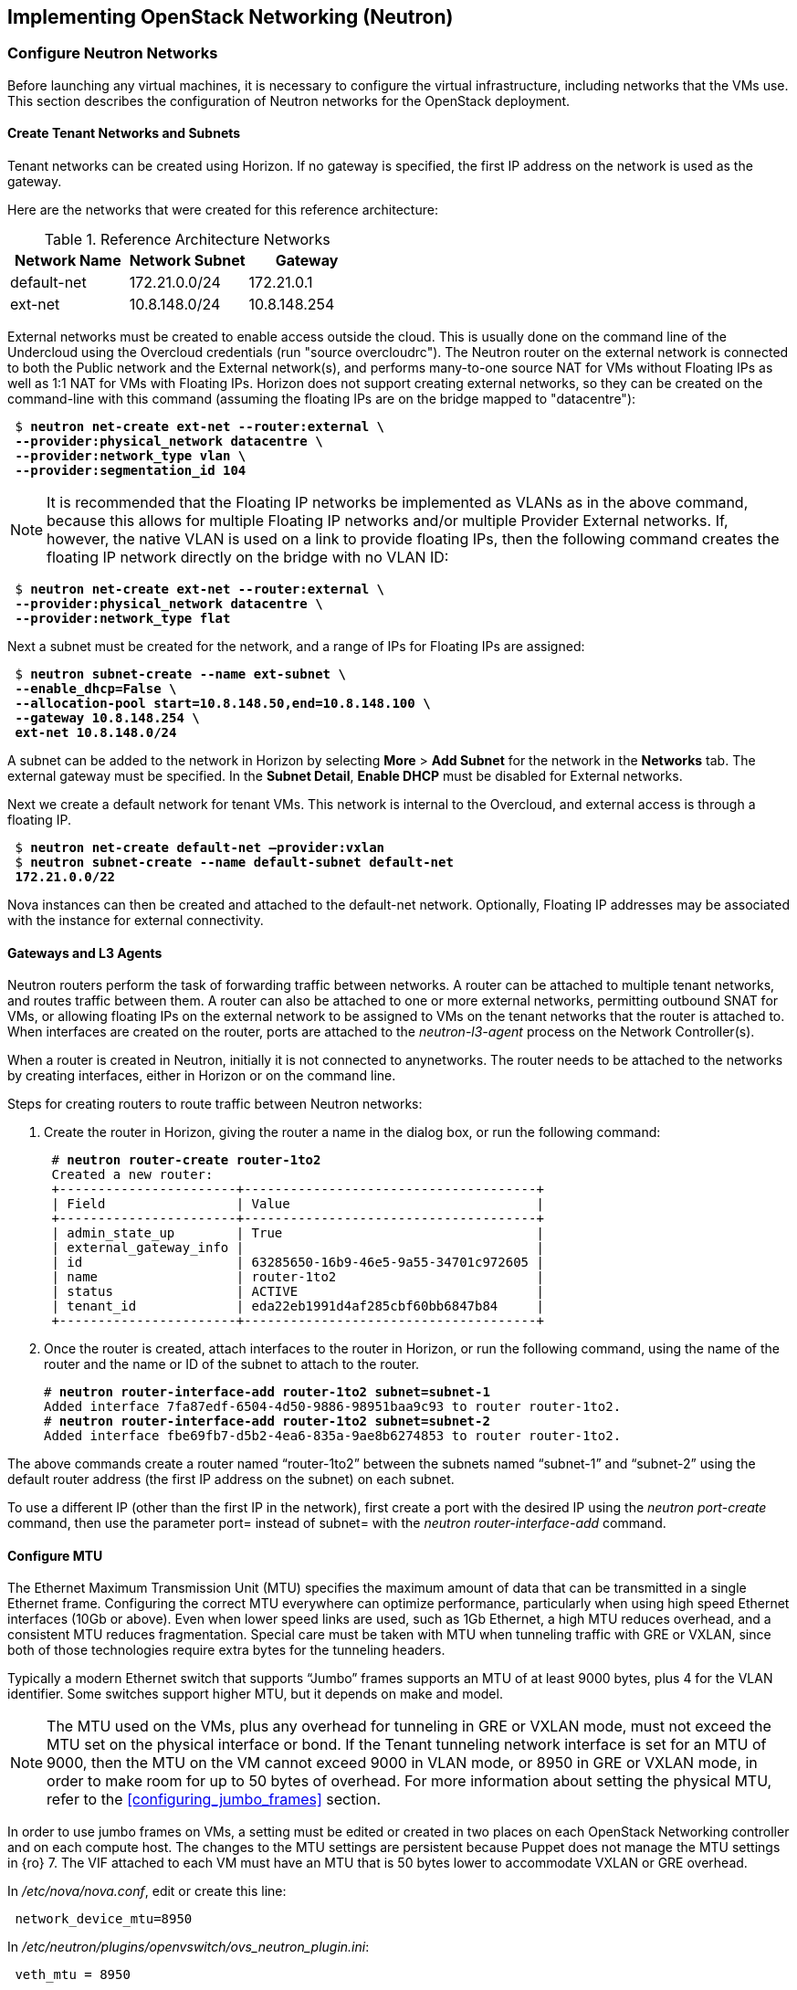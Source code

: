 [chapter 5]
== Implementing OpenStack Networking (Neutron)

=== Configure Neutron Networks

Before launching any virtual machines, it is necessary to configure the virtual infrastructure, including networks that the VMs use. This section describes the configuration of Neutron networks for the OpenStack deployment.

==== Create Tenant Networks and Subnets

Tenant networks can be created using Horizon. If no gateway is specified, the first IP address on the network is used as the gateway.

Here are the networks that were created for this reference architecture:

.Reference Architecture Networks
[options="header"]
|====
|Network Name|Network Subnet|Gateway
|default-net|172.21.0.0/24|172.21.0.1
|ext-net|10.8.148.0/24|10.8.148.254
|====

External networks must be created to enable access outside the cloud. This is usually done on the command line of the Undercloud using the Overcloud credentials (run "source overcloudrc"). The Neutron router on the external network is connected to both the Public network and the External network(s), and performs many-to-one source NAT for VMs without Floating IPs as well as 1:1 NAT for VMs with Floating IPs. Horizon does not support creating external networks, so they can be created on the command-line with this command (assuming the floating IPs are on the bridge mapped to "datacentre"):

[subs=+quotes]
----
 $ *neutron net-create ext-net --router:external \
 --provider:physical_network datacentre \
 --provider:network_type vlan \
 --provider:segmentation_id 104*
----

NOTE: It is recommended that the Floating IP networks be implemented
as VLANs as in the above command, because this allows for multiple
Floating IP networks and/or multiple Provider External networks. If,
however, the native VLAN is used on a link to provide floating IPs,
then the following command creates the floating IP network directly on the bridge with no VLAN ID:

[subs=+quotes]
----
 $ *neutron net-create ext-net --router:external \
 --provider:physical_network datacentre \
 --provider:network_type flat*
----

Next a subnet must be created for the network, and a range of IPs
for Floating IPs are  assigned:

[subs=+quotes]
----
 $ *neutron subnet-create --name ext-subnet \
 --enable_dhcp=False \
 --allocation-pool start=10.8.148.50,end=10.8.148.100 \
 --gateway 10.8.148.254 \
 ext-net 10.8.148.0/24*
----

A subnet can be added to the network in Horizon by selecting *More* >
*Add Subnet* for the network in the *Networks* tab. The external
gateway must be specified. In the *Subnet Detail*, *Enable DHCP* must be disabled for External networks.

Next we create a default network for tenant VMs. This network is
internal to the Overcloud, and external access is through a floating IP.

[subs=+quotes]
----
 $ *neutron net-create default-net –provider:vxlan*
 $ *neutron subnet-create --name default-subnet default-net
 172.21.0.0/22*
----

Nova instances can then be created and attached to the default-net
network. Optionally, Floating IP addresses may be associated with the
instance for external connectivity.

==== Gateways and L3 Agents

Neutron routers perform the task of forwarding traffic between
networks. A router can be attached to multiple tenant networks, and
routes traffic between them. A router can also be attached to one or
more external networks, permitting outbound SNAT for VMs, or allowing
floating IPs on the external network to be assigned to VMs on the
tenant networks that the router is attached to. When interfaces are
created on the router, ports are attached to the _neutron-l3-agent_
process on the Network Controller(s).

When a router is created in Neutron, initially it is not connected to
anynetworks. The router needs to be attached to the networks by
creating interfaces, either in Horizon or on the command line.

Steps for creating routers to route traffic between Neutron networks:

1. Create the router in Horizon, giving the router a name in the
   dialog box, or run the following command:
+
[subs=+quotes]
----
 # *neutron router-create router-1to2*
 Created a new router:
 +-----------------------+--------------------------------------+
 | Field                 | Value                                |
 +-----------------------+--------------------------------------+
 | admin_state_up        | True                                 |
 | external_gateway_info |                                      |
 | id                    | 63285650-16b9-46e5-9a55-34701c972605 |
 | name                  | router-1to2                          |
 | status                | ACTIVE                               |
 | tenant_id             | eda22eb1991d4af285cbf60bb6847b84     |
 +-----------------------+--------------------------------------+
----
+
2. Once the router is created, attach interfaces to the router in Horizon, or run the following command, using the name of the router and the name or ID of the subnet to attach to the router.
+
[subs=+quotes]
----
# *neutron router-interface-add router-1to2 subnet=subnet-1*
Added interface 7fa87edf-6504-4d50-9886-98951baa9c93 to router router-1to2.
# *neutron router-interface-add router-1to2 subnet=subnet-2*
Added interface fbe69fb7-d5b2-4ea6-835a-9ae8b6274853 to router router-1to2.
----

The above commands create a router named “router-1to2” between the subnets named “subnet-1” and “subnet-2” using the default router address (the first IP address on the subnet) on each subnet.

To use a different IP (other than the first IP in the network), first
create a port with the desired IP using the _neutron port-create_
command, then use the parameter port= instead of subnet= with the
_neutron router-interface-add_ command.

[[configure_mtu]]
==== Configure MTU

The Ethernet Maximum Transmission Unit (MTU) specifies the maximum
amount of data that can be transmitted in a single Ethernet frame.
Configuring the correct MTU everywhere can optimize performance,
particularly when using high speed Ethernet interfaces (10Gb or
above). Even when lower speed links are used, such as 1Gb Ethernet, a
high MTU reduces overhead, and a consistent MTU reduces fragmentation.
Special care must be taken with MTU when tunneling traffic with GRE or
VXLAN, since both of those technologies require extra bytes for the tunneling headers.

Typically a modern Ethernet switch that supports “Jumbo” frames
supports an MTU of at least 9000 bytes, plus 4 for the VLAN
identifier. Some switches support higher MTU, but it depends on make and model.

NOTE: The MTU used on the VMs, plus any overhead for tunneling in GRE
or VXLAN mode, must not exceed the MTU set on the physical interface
or bond. If the Tenant tunneling network interface is set for an MTU
of 9000, then the MTU on the VM cannot exceed 9000 in VLAN mode, or
8950 in GRE or VXLAN mode, in order to make room for up to 50 bytes of
overhead. For more information about setting the physical MTU, refer
to the <<configuring_jumbo_frames>> section.

In order to use jumbo frames on VMs, a setting must be edited or
created in two places on each OpenStack Networking controller and on
each compute host. The changes to the MTU settings are persistent
because Puppet does not manage the MTU settings in {ro} 7. The VIF
attached to each VM must have an MTU that is 50 bytes lower to
accommodate VXLAN or GRE overhead.

In _/etc/nova/nova.conf_, edit or create this line:

[subs=+quotes]
----
 network_device_mtu=8950
----

In _/etc/neutron/plugins/openvswitch/ovs_neutron_plugin.ini_:

[subs=+quotes]
----
 veth_mtu = 8950
----

NOTE:  When the MTU is modified in Nova and Neutron, the services must be restarted for the settings to take effect. The settings only apply to VMs started after the services have been restarted.

Furthermore, the MTU on the VM image should be set to the same value, which can be done manually with the following command:

[subs=+quotes]
----
 # *ifconfig <interface> mtu 8950 up*
----

To enforce that each VM is set to use jumbo frames each time it
boots, the _dhcp-option-force_ option must be set for the
_neutron-dhcp-agent_. Change the DHCP options in the file
_/etc/neutron/dnsmasq-neutron.conf_ on all controllers:

[subs=+quotes]
----
 dhcp-option-force=26,8950
----

After making this change, restart the _neutron-dhcp-agent_ process on all controllers.

==== Configuring Provider Networks
Provider networks are networks that are attached directly to compute hosts, but traffic is not routed through the Neutron controller. Instead, provider networks are a way to attach a VM directly to a flat or VLAN network that is a part of the datacenter network. This is often how external access is provided, rather than using floating IPs on a Neutron controller. Provider networks and Neutron tenant networks can both be used simultaneously.

Provider networks can only be configured by an administrator, but they appear as normal Neutron networks to the client. This allows them to be selected by a tenant when launching a VM.

Provider networks do not require the use of the L3 Agent, because the traffic is not routed through the Neutron controller. Generally Neutron will provide DHCP services on provider networks. Ordinarily, metadata services are provided by a redirect on the L3 Agent, but another mechanism is provided below for metadata services on provider networks.

===== Configuring Neutron For Provider Networks

Neutron maps provider networks to a bridge, and maps that bridge to a physical adapter or VLAN interface. These mappings must be made in the _ovs_neutron_plugin.ini_ file on the controllers and compute hosts:

[subs=+quotes]
----
 #/etc/neutron/plugins/openvswitch/ovs_neutron_plugin.ini
 bridge_mappings = physnet-trunk:br-trunk
 network_vlan_ranges = physnet-trunk
----

===== Configuring the Metadata Service For Provider Networks

The normal mechanism of providing metadata services via a redirect on the L3 Agent is not compatible with provider networks. Instead, configure the file _/etc/neutron/dhcp_agent.ini_ as follows:

[subs=+quotes]
----
 #/etc/neutron/dhcp_agent.ini
 enable_isolated_metadata = True
 enable_metadata_network = True
----

NOTE: Utilizing this configuration will supersede the L3-provided metadata services for networks that do not use provider networks, but this method should also be compatible with those networks.

===== Creating Provider Network Bridge With OSP-Director

In order to use provider networks, the interface to the network will have to be placed on a bridge. By default, a br-ex bridge will be created, but provider networks can also be assigned to interfaces which are not part of br-ex by creating another bridge. The bridge should match on both the controller and compute nodes. For example, if bond2 (with nic5 and nic6) will be attached to provider networks, then adding this to both the controller and compute NIC configuration will allow provider networks to be created on this bond:

[subs=+quotes]
----
            -
              type: ovs_bridge
              name: br-trunk
              members:
                -
                  type: ovs_bond
                  name: bond2
                  ovs_options: {get_param: BondInterfaceOvsOptions}
                  members:
                    -
                      type: interface
                      name: nic5
                      primary: true
                    -
                      type: interface
                      name: nic6
----

===== Creating Provider Network Bridge Manually

If the bridges were not created at deployment time, then create the
bridges that were referenced in the _ovs_neutron_plugin.ini_ file on the controllers and compute hosts.
To add a VLAN interface that is trunked to the host via bond2, add the bond2 interface:

[subs=+quotes]
----
 # ovs-vsctl add-br br-trunk
 # ovs-vsctl add-port br-trunk bond2
----

Alternately, to add a physical interface eth3 with a flat network:

[subs=+quotes]
----
 # ovs-vsctl add-br br-trunk
 # ovs-vsctl add-port br-trunk eth3
----

At this point the Neutron services will have to be restarted on all controllers and compute hosts. If making the changes on an HA deployment, restart only one controller at a time and wait for it to rejoin the cluster before restarting the services on the next server.

===== Validating Bridge Mapping

Neutron should be aware of all the bridge mappings on all compute hosts. To validate this, use the Neutron commands to show each compute host:

[subs=+quotes]
----
 # *neutron agent-list*
 # *neutron agent-show <uuid>*
----

You should see this in the data returned by the _agent-show_ command:

[subs=+quotes]
----
    "bridge_mappings": {
                "physnet-trunk": "br-trunk"
        }
----

===== Creating Provider Networks In Neutron

Now the provider network(s) must be mapped to Neutron networks so that they can be assigned to VM instances.

To create a Neutron network for a VLAN interface on VLAN 201:

[subs=+quotes]
----
 # *neutron net-create --provider:physical_network physnet-trunk \
--provider:network_type vlan --provider:segmentation_id 201 \
--shared vlan201_network*
----

This creates a Neutron network named “vlan201_network” that maps to the physical network physnet-trunk using VLAN 201.

To create a Neutron network for a flat interface:

[subs=+quotes]
----
 # *neutron net-create --provider:physical_network physnet-trunk \
--provider:network_type flat --shared flat_provider_network*
----

This creates a Neutron network named _flat_provider_network_ that maps
to the physical network bridge _physnet-trunk_ but uses no VLAN tagging.

===== Associate a Subnet With A Provider Network

Finally, a subnet must be assigned to the provider network. This can be done for the VLAN interface in the example above using this command:

[subs=+quotes]
----
 # *neutron subnet-create vlan201_network 192.168.0.0/24*
----

==== Launching VMs

The VMs used for testing in this reference architecture were Fedora 20 x86_64 running inside m1.small KVM profiles. The Compute hosts were idle except for the test VM images, and there was no oversubscription of memory or CPU resources. VMs were launched from Horizon and used the default security group, with the addition of allowing incoming SSH.

When launching a VM, Neutron networks can be assigned to virtual NICs
on the VM. Typically the network attached to NIC 1 provides DHCP
services for the VM. The network controllers should be running a
_neutron-dhcp-agent_ process for the network, or there should be
infrastructure DHCP services on that network.

[[image-net-horizon]]
.image-net-horizon
image::images/ra_ospnet_8.png[caption="Figure 5.1: " title="Selecting Networks for VM in Horizon" align="center"]

==== Floating IPs

The Floating IP functionality and operation of Neutron is
significantly different from Nova Networking. In Neutron, Floating IPs
are attached to a Neutron router. Neutron routers are implemented
using a _neutron-l3-agent_ process running on the Neutron
controller(s). The L3 agent uses _iptables_ to implement floating IPs
to do the network address translation (NAT). The agent also performs
source NAT on outbound traffic that is destined for addresses outside
the cloud. Filtering is performed according to rules in the applicable
Nova Security Group that is applied to the VM.

In order for Floating IPs to function correctly, a Neutron router must
have interfaces on two networks: the Tenant network where the VMs are
attached, and an External network that has external reachability. If
the Floating IPs are to be accessible from the Internet, public IP
addresses must be used on the External network and a public IP must be
assigned to the Neutron router. In Figure 5.2 the Tenant1_router is
attached to both the _External_ network and the _Tenant_External_
network, and provides Floating IPs in the 10.1.247.64/27 range for the pictured VMs.

[[image-ra-net]]
.image-ra-net
image::images/ra_ospnet_9.png[caption="Figure 5.2: " title="Reference Architecture Neutron Network Topology" align="center"]

